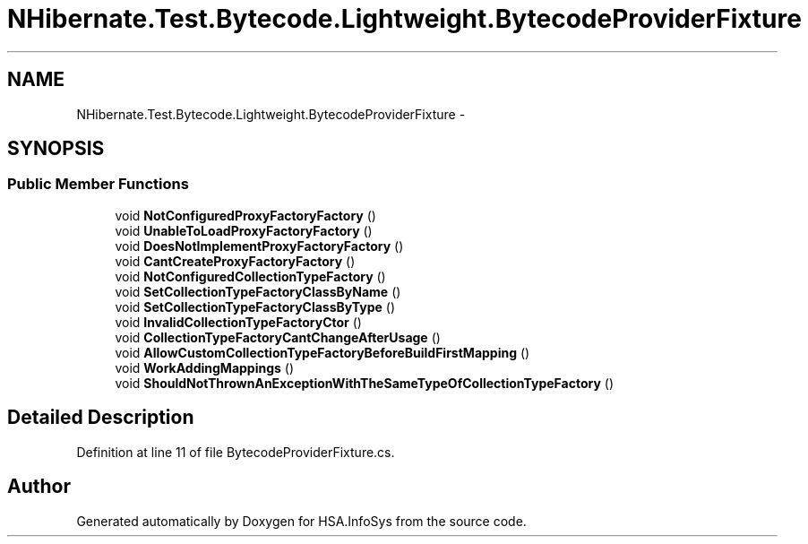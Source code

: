 .TH "NHibernate.Test.Bytecode.Lightweight.BytecodeProviderFixture" 3 "Fri Jul 5 2013" "Version 1.0" "HSA.InfoSys" \" -*- nroff -*-
.ad l
.nh
.SH NAME
NHibernate.Test.Bytecode.Lightweight.BytecodeProviderFixture \- 
.SH SYNOPSIS
.br
.PP
.SS "Public Member Functions"

.in +1c
.ti -1c
.RI "void \fBNotConfiguredProxyFactoryFactory\fP ()"
.br
.ti -1c
.RI "void \fBUnableToLoadProxyFactoryFactory\fP ()"
.br
.ti -1c
.RI "void \fBDoesNotImplementProxyFactoryFactory\fP ()"
.br
.ti -1c
.RI "void \fBCantCreateProxyFactoryFactory\fP ()"
.br
.ti -1c
.RI "void \fBNotConfiguredCollectionTypeFactory\fP ()"
.br
.ti -1c
.RI "void \fBSetCollectionTypeFactoryClassByName\fP ()"
.br
.ti -1c
.RI "void \fBSetCollectionTypeFactoryClassByType\fP ()"
.br
.ti -1c
.RI "void \fBInvalidCollectionTypeFactoryCtor\fP ()"
.br
.ti -1c
.RI "void \fBCollectionTypeFactoryCantChangeAfterUsage\fP ()"
.br
.ti -1c
.RI "void \fBAllowCustomCollectionTypeFactoryBeforeBuildFirstMapping\fP ()"
.br
.ti -1c
.RI "void \fBWorkAddingMappings\fP ()"
.br
.ti -1c
.RI "void \fBShouldNotThrownAnExceptionWithTheSameTypeOfCollectionTypeFactory\fP ()"
.br
.in -1c
.SH "Detailed Description"
.PP 
Definition at line 11 of file BytecodeProviderFixture\&.cs\&.

.SH "Author"
.PP 
Generated automatically by Doxygen for HSA\&.InfoSys from the source code\&.
